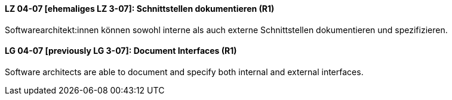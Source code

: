
// tag::DE[]
[[LZ-04-07]]
==== LZ 04-07 [ehemaliges LZ 3-07]: Schnittstellen dokumentieren (R1)

Softwarearchitekt:innen können sowohl interne als auch externe Schnittstellen dokumentieren und spezifizieren.

// end::DE[]

// tag::EN[]
[[LG-04-07]]
==== LG 04-07 [previously LG 3-07]: Document Interfaces (R1)

Software architects are able to document and specify both internal and external interfaces.

// end::EN[]
